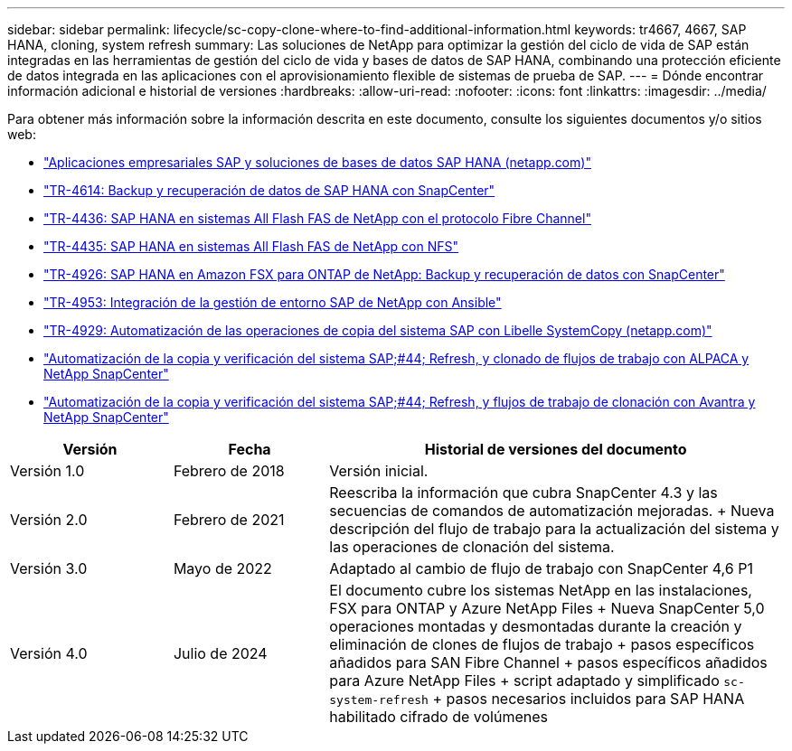 ---
sidebar: sidebar 
permalink: lifecycle/sc-copy-clone-where-to-find-additional-information.html 
keywords: tr4667, 4667, SAP HANA, cloning, system refresh 
summary: Las soluciones de NetApp para optimizar la gestión del ciclo de vida de SAP están integradas en las herramientas de gestión del ciclo de vida y bases de datos de SAP HANA, combinando una protección eficiente de datos integrada en las aplicaciones con el aprovisionamiento flexible de sistemas de prueba de SAP. 
---
= Dónde encontrar información adicional e historial de versiones
:hardbreaks:
:allow-uri-read: 
:nofooter: 
:icons: font
:linkattrs: 
:imagesdir: ../media/


[role="lead"]
Para obtener más información sobre la información descrita en este documento, consulte los siguientes documentos y/o sitios web:

* https://docs.netapp.com/us-en/netapp-solutions-sap/["Aplicaciones empresariales SAP y soluciones de bases de datos SAP HANA (netapp.com)"]
* https://docs.netapp.com/us-en/netapp-solutions-sap/backup/saphana-br-scs-overview.html["TR-4614: Backup y recuperación de datos de SAP HANA con SnapCenter"]
* https://docs.netapp.com/us-en/netapp-solutions-sap/bp/saphana_aff_fc_introduction.html["TR-4436: SAP HANA en sistemas All Flash FAS de NetApp con el protocolo Fibre Channel"]
* https://docs.netapp.com/us-en/netapp-solutions-sap/bp/saphana_aff_nfs_introduction.html["TR-4435: SAP HANA en sistemas All Flash FAS de NetApp con NFS"]
* https://docs.netapp.com/us-en/netapp-solutions-sap/backup/amazon-fsx-overview.html["TR-4926: SAP HANA en Amazon FSX para ONTAP de NetApp: Backup y recuperación de datos con SnapCenter"]
* https://docs.netapp.com/us-en/netapp-solutions-sap/lifecycle/lama-ansible-introduction.html["TR-4953: Integración de la gestión de entorno SAP de NetApp con Ansible"]
* https://docs.netapp.com/us-en/netapp-solutions-sap/lifecycle/libelle-sc-overview.html["TR-4929: Automatización de las operaciones de copia del sistema SAP con Libelle SystemCopy (netapp.com)"]
* https://fieldportal.netapp.com/explore/699265?popupstate=%7B%22state%22:%22app.notebook%22,%22srefParams%22:%7B%22source%22:3,%22sourceId%22:968639,%22notebookId%22:2565224,%22assetComponentId%22:2558241%7D%7D["Automatización de la copia y verificación del sistema SAP;#44; Refresh, y clonado de flujos de trabajo con ALPACA y NetApp SnapCenter"]
* https://fieldportal.netapp.com/explore/699265?popupstate=%7B%22state%22:%22app.notebook%22,%22srefParams%22:%7B%22source%22:3,%22sourceId%22:968639,%22notebookId%22:2565224,%22assetComponentId%22:2558241%7D%7D["Automatización de la copia y verificación del sistema SAP;#44; Refresh, y flujos de trabajo de clonación con Avantra y NetApp SnapCenter"]


[cols="21%,20%,59%"]
|===
| Versión | Fecha | Historial de versiones del documento 


| Versión 1.0 | Febrero de 2018 | Versión inicial. 


| Versión 2.0 | Febrero de 2021  a| 
Reescriba la información que cubra SnapCenter 4.3 y las secuencias de comandos de automatización mejoradas. + Nueva descripción del flujo de trabajo para la actualización del sistema y las operaciones de clonación del sistema.



| Versión 3.0 | Mayo de 2022 | Adaptado al cambio de flujo de trabajo con SnapCenter 4,6 P1 


| Versión 4.0 | Julio de 2024  a| 
El documento cubre los sistemas NetApp en las instalaciones, FSX para ONTAP y Azure NetApp Files + Nueva SnapCenter 5,0 operaciones montadas y desmontadas durante la creación y eliminación de clones de flujos de trabajo + pasos específicos añadidos para SAN Fibre Channel + pasos específicos añadidos para Azure NetApp Files + script adaptado y simplificado `sc-system-refresh` + pasos necesarios incluidos para SAP HANA habilitado cifrado de volúmenes

|===